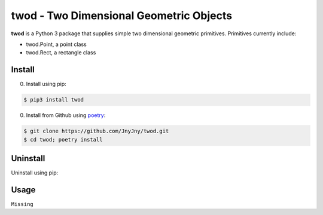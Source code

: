 twod - Two Dimensional Geometric Objects
========================================


|pypi|  |license| |python|

**twod** is a Python 3 package that supplies simple two dimensional geometric primitives. Primitives currently include:

- twod.Point, a point class
- twod.Rect, a rectangle class

Install
-------

0. Install using pip:
   
.. code:: bash
	  
	  $ pip3 install twod
	  

0. Install from Github using poetry_:

.. code:: bash

	  
	  $ git clone https://github.com/JnyJny/twod.git
	  $ cd twod; poetry install
	  
   

Uninstall
---------

Uninstall using pip:

.. code:: bash
	  $ pip3 uninstall twod



Usage
-----

``Missing``

.. _poetry: https://pypi.org/project/poetry/

.. |pypi| image:: https://img.shields.io/pypi/v/twod.svg?style=flat-square&label=version
   :target: https://pypi.org/pypi/twod
   :alt: Latest version released on PyPi
	 
.. |python| image:: https://img.shields.io/pypi/pyversions/twod.svg?style=flat-squre
   :target: https://pypi.org/project/twod
   :alt: Python Versions
		    
.. |license| image:: https://img.shields.io/badge/license-apache-blue.svg?style=flat-square
   :target: https://github.com/jnyjny/twod/blob/master/LICENSE
   :alt: Apache License v2.0
